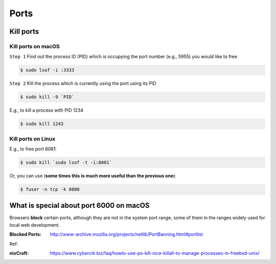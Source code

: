 Ports
=====

Kill ports
----------

Kill ports on macOS
~~~~~~~~~~~~~~~~~~~
``Step 1``
Find out the process ID (PID) which is occupying the port number (e.g., 5955) you would like to free

.. code-block:: bash

    $ sudo lsof -i :3333

``Step 2``
Kill the process which is currently using the port using its PID

.. code-block:: bash

    $ sudo kill -9 `PID`

E.g., to kill a process with PID 1234

.. code-block:: bash

    $ sudo kill 1243

Kill ports on Linux
~~~~~~~~~~~~~~~~~~~
E.g., to free port 8081:

.. code-block:: bash

    $ sudo kill `sudo lsof -t -i:8081`

Or, you can use (**some times this is much more useful than the previous one**):

.. code-block:: bash

    $ fuser -n tcp -k 8080


What is special about port 6000 on macOS
----------------------------------------

Browsers **block** certain ports, although they are not in the system port range, some of them in the ranges widely used for local web development.

:Blocked Ports: http://www-archive.mozilla.org/projects/netlib/PortBanning.html#portlist


Ref:

:nixCraft: https://www.cyberciti.biz/faq/howto-use-ps-kill-nice-killall-to-manage-processes-in-freebsd-unix/
